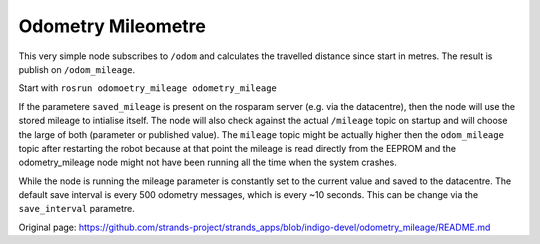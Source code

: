 Odometry Mileometre
~~~~~~~~~~~~~~~~~~~

This very simple node subscribes to ``/odom`` and calculates the
travelled distance since start in metres. The result is publish on
``/odom_mileage``.

Start with ``rosrun odomoetry_mileage odometry_mileage``

If the parametere ``saved_mileage`` is present on the rosparam server
(e.g. via the datacentre), then the node will use the stored mileage to
intialise itself. The node will also check against the actual
``/mileage`` topic on startup and will choose the large of both
(parameter or published value). The ``mileage`` topic might be actually
higher then the ``odom_mileage`` topic after restarting the robot
because at that point the mileage is read directly from the EEPROM and
the odometry\_mileage node might not have been running all the time when
the system crashes.

While the node is running the mileage parameter is constantly set to the
current value and saved to the datacentre. The default save interval is
every 500 odometry messages, which is every ~10 seconds. This can be
change via the ``save_interval`` parametre.


Original page: https://github.com/strands-project/strands_apps/blob/indigo-devel/odometry_mileage/README.md